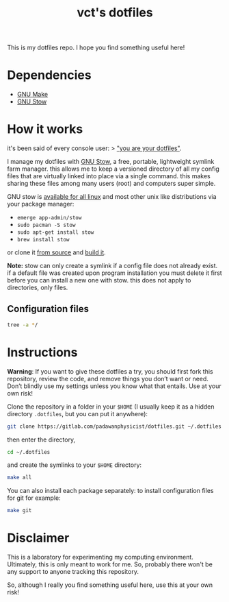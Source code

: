 #+title: vct's dotfiles

#+html: <img src="https://img.shields.io/badge/powered%20by-dotbot-blue?style=flat" alt="Powered by dotbot">

This is my dotfiles repo. I hope you find something useful here!

* Dependencies

- [[https://www.gnu.org/software/make/][GNU Make]]
- [[https://www.gnu.org/software/stow/][GNU Stow]]

* How it works

it's been said of every console user: 
> _"you are your dotfiles"_.

I manage my dotfiles with [[http://www.gnu.org/software/stow/][GNU Stow]], a free, portable, lightweight symlink farm manager. this allows me to keep a versioned directory of all my config files that are virtually linked into place via a single command. this makes sharing these files among many users (root) and computers super simple.

GNU stow is [[https://repology.org/project/stow/versions][available for all linux]] and most other unix like distributions via your package manager:

- =emerge app-admin/stow=
- =sudo pacman -S stow=
- =sudo apt-get install stow=
- =brew install stow=

or clone it [[https://savannah.gnu.org/git/?group=stow][from source]] and [[http://git.savannah.gnu.org/cgit/stow.git/tree/INSTALL][build it]].

**Note:** stow can only create a symlink if a config file does not already exist. if a default file was created upon program installation you must delete it first before you can install a new one with stow. this does not apply to directories, only files.

** Configuration files

#+begin_src bash :results output
tree -a */
#+end_src

#+RESULTS:
#+begin_example
bash/
├── .bash_profile
├── .bashrc
├── .config
│   └── bash
│       ├── 00-history.bash
│       ├── 00-pager.bash
│       └── 00-prompt.bash
├── .dir_colors
└── .inputrc
environment/
├── .guile
├── .psqlrc
├── .Renviron
└── .Rprofile
git/
└── config
ranger/
├── .config
│   └── ranger
│       ├── commands_full.py
│       ├── commands.py
│       ├── rc.conf
│       ├── rifle.conf
│       └── scope.sh
└── .ranger_automatic_cd.sh
redshift/
└── redshift.conf
tmux/
└── .tmux.conf
vim/
└── .vimrc
xmonad/
├── dunst
│   └── dunstrc
├── picom
│   └── picom.conf
├── rofi
│   └── config.rasi
└── xmonad
    ├── .config
    │   └── polybar
    │       ├── config
    │       └── launch.sh
    ├── .stalonetrayrc
    └── .xmonad
        └── xmonad.hs
xresources/
├── .local
│   └── bin
│       └── vctterminal
├── .Xresources
└── .Xresources.d
    ├── base16-solarized-light.Xresources
    └── nord.Xresources
xterm/
└── xterm.Xresources

14 directories, 33 files
#+end_example

* Instructions

*Warning*: If you want to give these dotfiles a try, you should first fork this repository, review the code, and remove things you don’t want or need. Don’t blindly use my settings unless you know what that entails. Use at your own risk!

Clone the repository in a folder in your =$HOME= (I usually keep it as a hidden directory =.dotfiles=, but you can put it anywhere):
#+begin_src bash
git clone https://gitlab.com/padawanphysicist/dotfiles.git ~/.dotfiles
#+end_src

then enter the directory,
#+begin_src bash
cd ~/.dotfiles
#+end_src

and create the symlinks to your =$HOME= directory:
#+begin_src sh
make all
#+end_src

You can also install each package separately: to install configuration files for git for example:
#+begin_src bash
make git
#+end_src

* Disclaimer

This is a laboratory for experimenting my computing environment. Ultimately, this is only meant to work for me. So, probably there won't be any support to anyone tracking this repository.

So, although I really you find something useful here, use this at your own risk! 
